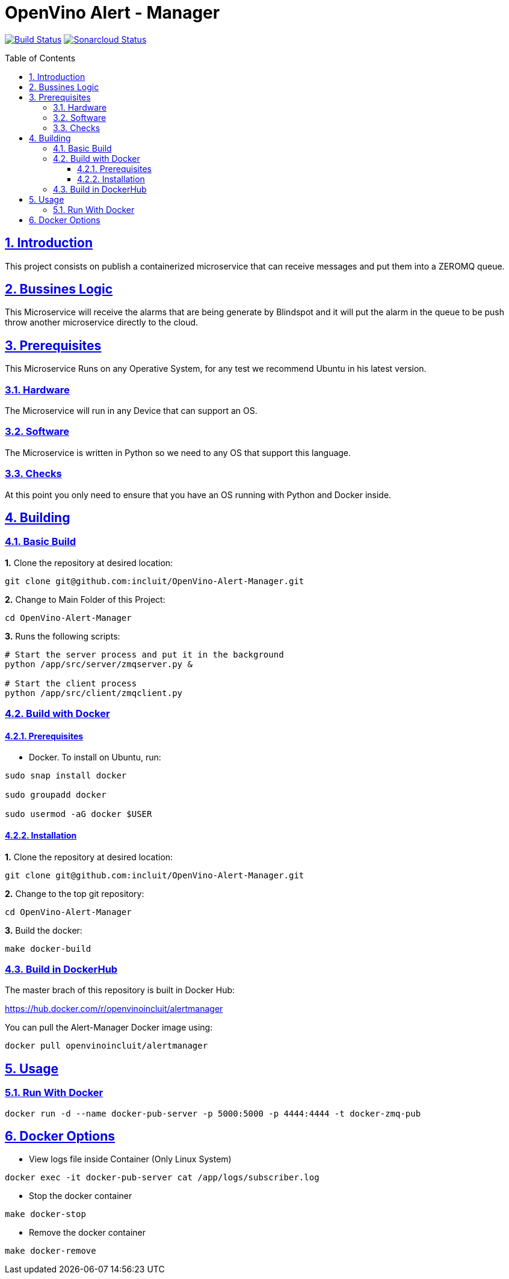 # OpenVino Alert - Manager
:idprefix:
:idseparator: -
:sectanchors:
:sectlinks:
:sectnumlevels: 6
:sectnums:
:toc: macro
:toclevels: 6
:toc-title: Table of Contents

https://travis-ci.org/incluit/OpenVino-Blindspot-Assistance[image:https://travis-ci.org/incluit/OpenVino-Alert-Manager.svg?branch=master[Build
Status]]
https://sonarcloud.io/dashboard?id=incluit_OpenVino-Alert-Manager[image:https://sonarcloud.io/api/project_badges/measure?project=incluit_OpenVino-Alert-Manager&metric=alert_status[Sonarcloud
Status]]


toc::[]

== Introduction

This project consists on publish a containerized microservice that can receive messages and put them into a ZEROMQ queue.

== Bussines Logic

This Microservice will receive the alarms that are being generate by Blindspot and it will put the alarm in the queue to be push throw another microservice directly to the cloud.

== Prerequisites

This Microservice Runs on any Operative System, for any test we recommend Ubuntu in his latest version.

=== Hardware

The Microservice will run in any Device that can support an OS.

=== Software

The Microservice is written in Python so we need to any OS that support this language.

=== Checks

At this point you only need to ensure that you have an OS running with Python and Docker inside.

== Building

=== Basic Build

**1.** Clone the repository at desired location:

[source,bash]
----
git clone git@github.com:incluit/OpenVino-Alert-Manager.git
----

**2.** Change to Main Folder of this Project:

[source,bash]
----
cd OpenVino-Alert-Manager
----

**3.** Runs the following scripts:

[source,bash]
----
# Start the server process and put it in the background
python /app/src/server/zmqserver.py &

# Start the client process
python /app/src/client/zmqclient.py
----

=== Build with Docker

==== Prerequisites

* Docker. To install on Ubuntu, run:

[source,bash]
----
sudo snap install docker

sudo groupadd docker

sudo usermod -aG docker $USER
----

==== Installation

**1.** Clone the repository at desired location:

[source,bash]
----
git clone git@github.com:incluit/OpenVino-Alert-Manager.git
----

**2.** Change to the top git repository:

[source,bash]
----
cd OpenVino-Alert-Manager
----

**3.** Build the docker:
[source,bash]
----
make docker-build
----

=== Build in DockerHub
The master brach of this repository is built in Docker Hub:

https://hub.docker.com/r/openvinoincluit/alertmanager

You can pull the Alert-Manager Docker image using:

----
docker pull openvinoincluit/alertmanager
----

== Usage

=== Run With Docker

----
docker run -d --name docker-pub-server -p 5000:5000 -p 4444:4444 -t docker-zmq-pub
----

== Docker Options

* View logs file inside Container (Only Linux System)
[source,bash]
----
docker exec -it docker-pub-server cat /app/logs/subscriber.log
----

* Stop the docker container
[source,bash]
----
make docker-stop
----

* Remove the docker container
[source,bash]
----
make docker-remove
----